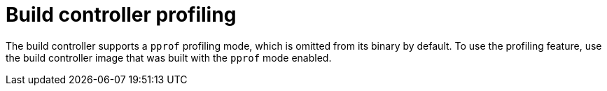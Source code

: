 // This module is included in the following assembly:
//
// * builds/build-controller-observability.adoc

:_content-type: CONCEPT
[id="ob-build-controller-profiling_{context}"]
= Build controller profiling

The build controller supports a `pprof` profiling mode, which is omitted from its binary by default. 
To use the profiling feature, use the build controller image that was built with the `pprof` mode enabled.

